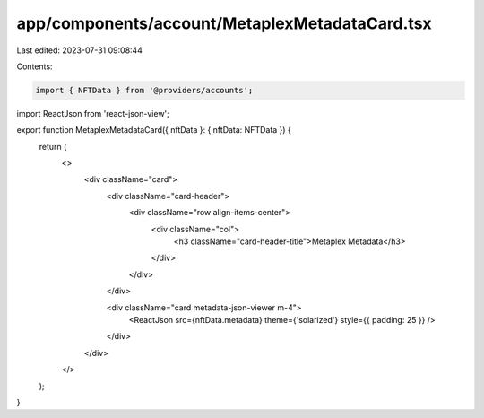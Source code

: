 app/components/account/MetaplexMetadataCard.tsx
===============================================

Last edited: 2023-07-31 09:08:44

Contents:

.. code-block:: tsx

    import { NFTData } from '@providers/accounts';
import ReactJson from 'react-json-view';

export function MetaplexMetadataCard({ nftData }: { nftData: NFTData }) {
    return (
        <>
            <div className="card">
                <div className="card-header">
                    <div className="row align-items-center">
                        <div className="col">
                            <h3 className="card-header-title">Metaplex Metadata</h3>
                        </div>
                    </div>
                </div>

                <div className="card metadata-json-viewer m-4">
                    <ReactJson src={nftData.metadata} theme={'solarized'} style={{ padding: 25 }} />
                </div>
            </div>
        </>
    );
}


